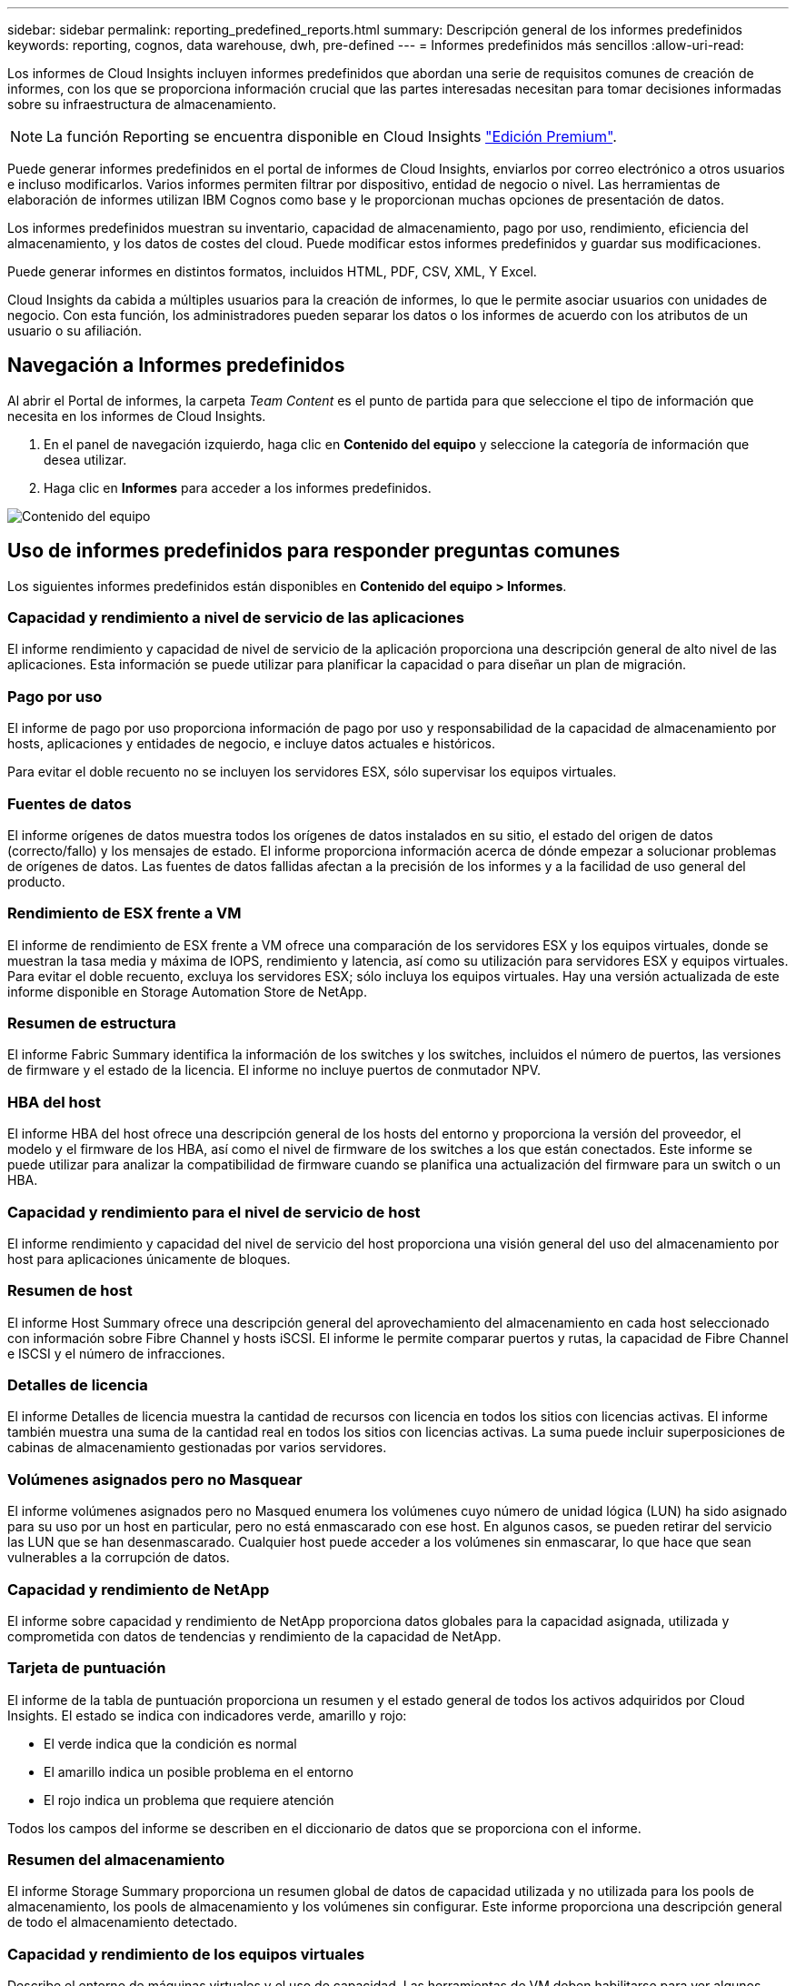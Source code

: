 ---
sidebar: sidebar 
permalink: reporting_predefined_reports.html 
summary: Descripción general de los informes predefinidos 
keywords: reporting, cognos, data warehouse, dwh, pre-defined 
---
= Informes predefinidos más sencillos
:allow-uri-read: 


[role="lead"]
Los informes de Cloud Insights incluyen informes predefinidos que abordan una serie de requisitos comunes de creación de informes, con los que se proporciona información crucial que las partes interesadas necesitan para tomar decisiones informadas sobre su infraestructura de almacenamiento.


NOTE: La función Reporting se encuentra disponible en Cloud Insights link:concept_subscribing_to_cloud_insights.html["Edición Premium"].

Puede generar informes predefinidos en el portal de informes de Cloud Insights, enviarlos por correo electrónico a otros usuarios e incluso modificarlos. Varios informes permiten filtrar por dispositivo, entidad de negocio o nivel. Las herramientas de elaboración de informes utilizan IBM Cognos como base y le proporcionan muchas opciones de presentación de datos.

Los informes predefinidos muestran su inventario, capacidad de almacenamiento, pago por uso, rendimiento, eficiencia del almacenamiento, y los datos de costes del cloud. Puede modificar estos informes predefinidos y guardar sus modificaciones.

Puede generar informes en distintos formatos, incluidos HTML, PDF, CSV, XML, Y Excel.

Cloud Insights da cabida a múltiples usuarios para la creación de informes, lo que le permite asociar usuarios con unidades de negocio. Con esta función, los administradores pueden separar los datos o los informes de acuerdo con los atributos de un usuario o su afiliación.



== Navegación a Informes predefinidos

Al abrir el Portal de informes, la carpeta _Team Content_ es el punto de partida para que seleccione el tipo de información que necesita en los informes de Cloud Insights.

. En el panel de navegación izquierdo, haga clic en *Contenido del equipo* y seleccione la categoría de información que desea utilizar.
. Haga clic en *Informes* para acceder a los informes predefinidos.


image:Reporting-TeamContent.png["Contenido del equipo"]



== Uso de informes predefinidos para responder preguntas comunes

Los siguientes informes predefinidos están disponibles en *Contenido del equipo > Informes*.



=== Capacidad y rendimiento a nivel de servicio de las aplicaciones

El informe rendimiento y capacidad de nivel de servicio de la aplicación proporciona una descripción general de alto nivel de las aplicaciones. Esta información se puede utilizar para planificar la capacidad o para diseñar un plan de migración.



=== Pago por uso

El informe de pago por uso proporciona información de pago por uso y responsabilidad de la capacidad de almacenamiento por hosts, aplicaciones y entidades de negocio, e incluye datos actuales e históricos.

Para evitar el doble recuento no se incluyen los servidores ESX, sólo supervisar los equipos virtuales.



=== Fuentes de datos

El informe orígenes de datos muestra todos los orígenes de datos instalados en su sitio, el estado del origen de datos (correcto/fallo) y los mensajes de estado. El informe proporciona información acerca de dónde empezar a solucionar problemas de orígenes de datos. Las fuentes de datos fallidas afectan a la precisión de los informes y a la facilidad de uso general del producto.



=== Rendimiento de ESX frente a VM

El informe de rendimiento de ESX frente a VM ofrece una comparación de los servidores ESX y los equipos virtuales, donde se muestran la tasa media y máxima de IOPS, rendimiento y latencia, así como su utilización para servidores ESX y equipos virtuales. Para evitar el doble recuento, excluya los servidores ESX; sólo incluya los equipos virtuales. Hay una versión actualizada de este informe disponible en Storage Automation Store de NetApp.



=== Resumen de estructura

El informe Fabric Summary identifica la información de los switches y los switches, incluidos el número de puertos, las versiones de firmware y el estado de la licencia. El informe no incluye puertos de conmutador NPV.



=== HBA del host

El informe HBA del host ofrece una descripción general de los hosts del entorno y proporciona la versión del proveedor, el modelo y el firmware de los HBA, así como el nivel de firmware de los switches a los que están conectados. Este informe se puede utilizar para analizar la compatibilidad de firmware cuando se planifica una actualización del firmware para un switch o un HBA.



=== Capacidad y rendimiento para el nivel de servicio de host

El informe rendimiento y capacidad del nivel de servicio del host proporciona una visión general del uso del almacenamiento por host para aplicaciones únicamente de bloques.



=== Resumen de host

El informe Host Summary ofrece una descripción general del aprovechamiento del almacenamiento en cada host seleccionado con información sobre Fibre Channel y hosts iSCSI. El informe le permite comparar puertos y rutas, la capacidad de Fibre Channel e ISCSI y el número de infracciones.



=== Detalles de licencia

El informe Detalles de licencia muestra la cantidad de recursos con licencia en todos los sitios con licencias activas. El informe también muestra una suma de la cantidad real en todos los sitios con licencias activas. La suma puede incluir superposiciones de cabinas de almacenamiento gestionadas por varios servidores.



=== Volúmenes asignados pero no Masquear

El informe volúmenes asignados pero no Masqued enumera los volúmenes cuyo número de unidad lógica (LUN) ha sido asignado para su uso por un host en particular, pero no está enmascarado con ese host. En algunos casos, se pueden retirar del servicio las LUN que se han desenmascarado. Cualquier host puede acceder a los volúmenes sin enmascarar, lo que hace que sean vulnerables a la corrupción de datos.



=== Capacidad y rendimiento de NetApp

El informe sobre capacidad y rendimiento de NetApp proporciona datos globales para la capacidad asignada, utilizada y comprometida con datos de tendencias y rendimiento de la capacidad de NetApp.



=== Tarjeta de puntuación

El informe de la tabla de puntuación proporciona un resumen y el estado general de todos los activos adquiridos por Cloud Insights. El estado se indica con indicadores verde, amarillo y rojo:

* El verde indica que la condición es normal
* El amarillo indica un posible problema en el entorno
* El rojo indica un problema que requiere atención


Todos los campos del informe se describen en el diccionario de datos que se proporciona con el informe.



=== Resumen del almacenamiento

El informe Storage Summary proporciona un resumen global de datos de capacidad utilizada y no utilizada para los pools de almacenamiento, los pools de almacenamiento y los volúmenes sin configurar. Este informe proporciona una descripción general de todo el almacenamiento detectado.



=== Capacidad y rendimiento de los equipos virtuales

Describe el entorno de máquinas virtuales y el uso de capacidad. Las herramientas de VM deben habilitarse para ver algunos datos, como, por ejemplo, el momento del apagado de las máquinas virtuales.



=== Rutas de VM

El informe de rutas de VM proporciona datos de capacidad del almacén de datos y métricas de rendimiento para los que se ejecuta la máquina virtual en el host, qué hosts están accediendo a qué volúmenes compartidos, qué es la ruta de acceso activa y qué comprende la asignación y el uso de la capacidad.



=== Capacidad de HDS por thin Pool

El informe capacidad de HDS por thin Pool muestra la cantidad de capacidad utilizable de un pool de almacenamiento que es con thin provisioning.



=== Capacidad de NetApp por agregado

En el informe capacidad de NetApp por agregado, se muestra el espacio total bruto, total, utilizado, disponible y comprometido de los agregados.



=== Capacidad de Symmetrix mediante una cabina gruesa

El informe Symmetrix Capacity by thick Array muestra capacidad bruta, capacidad utilizable, capacidad libre, asignada, enmascarada, y la capacidad libre total.



=== Capacidad de Symmetrix mediante un pool ligero

El informe Symmetrix Capacity by Thin Pool muestra capacidad bruta, capacidad utilizable, capacidad utilizada, capacidad libre, porcentaje utilizado, capacidad de la suscripción y tasa de suscripción.



=== XIV capacidad por matriz

En el informe XIV capacidad por matriz se muestra la capacidad utilizada y no utilizada de la matriz.



=== XIV capacidad por Pool

En el informe XIV capacidad por pool se muestra la capacidad utilizada y no utilizada de los pools de almacenamiento.
